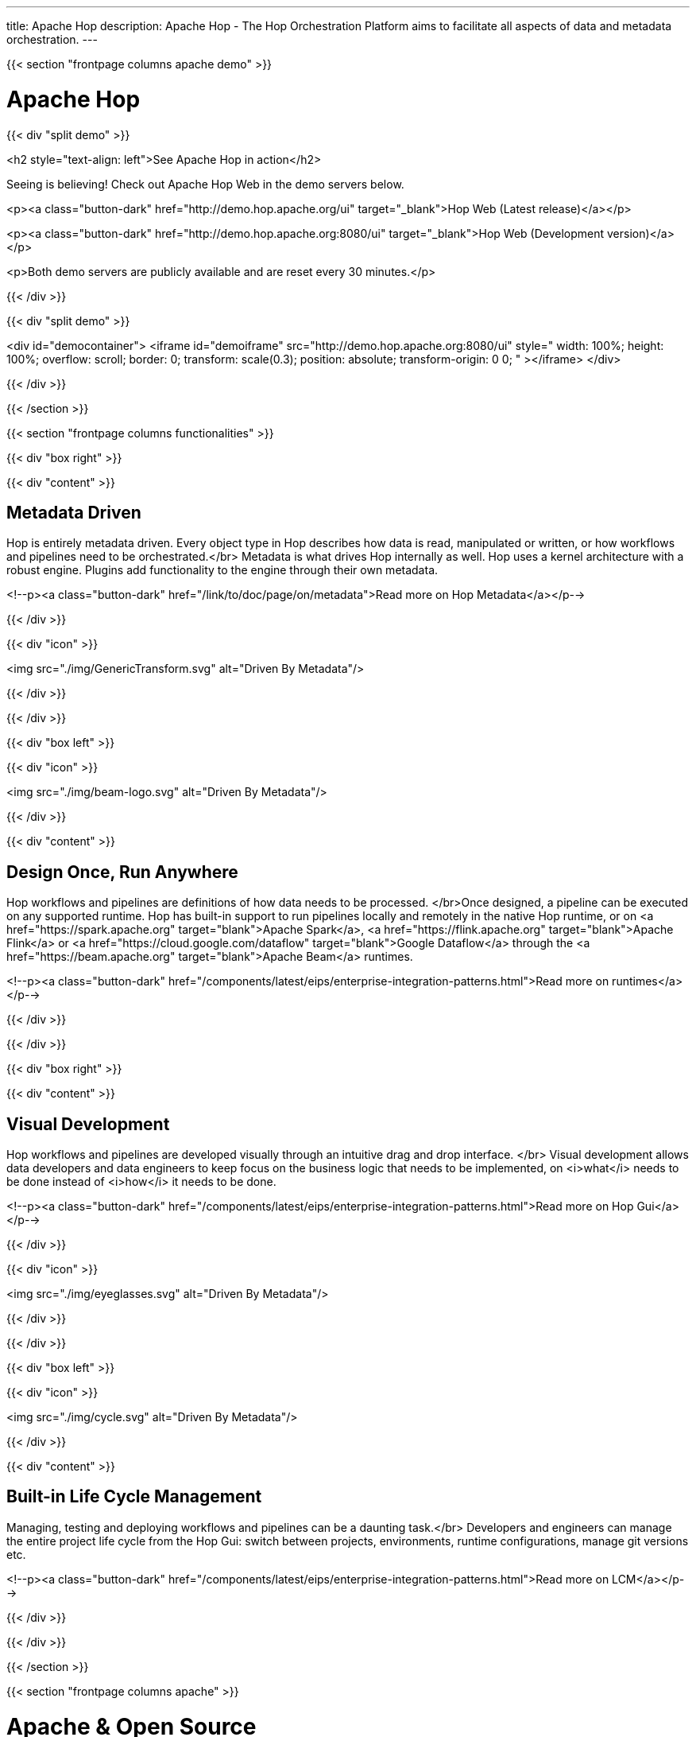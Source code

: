 ---
title: Apache Hop
description: Apache Hop - The Hop Orchestration Platform aims to facilitate all aspects of data and metadata orchestration.
---

{{< section "frontpage columns apache demo" >}}

# Apache Hop

{{< div "split demo" >}}

<h2 style="text-align: left">See Apache Hop in action</h2>

Seeing is believing! Check out Apache Hop Web in the demo servers below. 

<p><a class="button-dark" href="http://demo.hop.apache.org/ui" target="_blank">Hop Web (Latest release)</a></p>

<p><a class="button-dark" href="http://demo.hop.apache.org:8080/ui" target="_blank">Hop Web (Development version)</a></p>

<p>Both demo servers are publicly available and are reset every 30 minutes.</p>

{{< /div >}}

{{< div "split demo" >}}

<div id="democontainer">
<iframe id="demoiframe" src="http://demo.hop.apache.org:8080/ui" style="  width: 100%;
  height: 100%;
  overflow: scroll;
  border: 0;
  transform: scale(0.3);
  position: absolute; 
  transform-origin: 0 0;  "  ></iframe>
</div>

{{< /div >}}

{{< /section >}}







{{< section "frontpage columns functionalities" >}}

{{< div "box right" >}}

{{< div "content" >}}

## Metadata Driven

Hop is entirely metadata driven. Every object type in Hop describes how data is read, manipulated or written, or how workflows and pipelines need to be orchestrated.</br>
Metadata is what drives Hop internally as well. Hop uses a kernel architecture with a robust engine. Plugins add functionality to the engine through their own metadata.

<!--p><a class="button-dark" href="/link/to/doc/page/on/metadata">Read more on Hop Metadata</a></p-->

{{< /div >}}

{{< div "icon" >}}

<img src="./img/GenericTransform.svg" alt="Driven By Metadata"/>

{{< /div >}}

{{< /div >}}


{{< div "box left" >}}

{{< div "icon" >}}

<img src="./img/beam-logo.svg" alt="Driven By Metadata"/>

{{< /div >}}

{{< div "content" >}}

## Design Once, Run Anywhere

Hop workflows and pipelines are definitions of how data needs to be processed. </br>Once designed, a pipeline can be executed on any supported runtime.
Hop has built-in support to run pipelines locally and remotely in the native Hop runtime, or on <a href="https://spark.apache.org" target="blank">Apache Spark</a>, <a href="https://flink.apache.org" target="blank">Apache Flink</a> or <a href="https://cloud.google.com/dataflow" target="blank">Google Dataflow</a> through the <a href="https://beam.apache.org" target="blank">Apache Beam</a> runtimes.

<!--p><a class="button-dark" href="/components/latest/eips/enterprise-integration-patterns.html">Read more on runtimes</a></p-->

{{< /div >}}

{{< /div >}}

{{< div "box right" >}}

{{< div "content" >}}

## Visual Development

Hop workflows and pipelines are developed visually through an intuitive drag and drop interface. </br>
Visual development allows data developers and data engineers to keep focus on the business logic that needs to be implemented, on <i>what</i> needs to be done instead of <i>how</i> it needs to be done.

<!--p><a class="button-dark" href="/components/latest/eips/enterprise-integration-patterns.html">Read more on Hop Gui</a></p-->

{{< /div >}}

{{< div "icon" >}}

<img src="./img/eyeglasses.svg" alt="Driven By Metadata"/>

{{< /div >}}

{{< /div >}}


{{< div "box left" >}}

{{< div "icon" >}}

<img src="./img/cycle.svg" alt="Driven By Metadata"/>

{{< /div >}}

{{< div "content" >}}

## Built-in Life Cycle Management

Managing, testing and deploying workflows and pipelines can be a daunting task.</br>
Developers and engineers can manage the entire project life cycle from the Hop Gui: switch between projects, environments, runtime configurations, manage git versions etc.

<!--p><a class="button-dark" href="/components/latest/eips/enterprise-integration-patterns.html">Read more on LCM</a></p-->

{{< /div >}}

{{< /div >}}


{{< /section >}}

{{< section "frontpage columns apache" >}}

# Apache &amp; Open Source

{{< div "split" >}}
![20 years of Apache Software foundation](/img/apache-20.png)
{{< /div >}}

{{< div "split" >}}

**Hop is your project!**

Hop is an [Apache Software Foundation](https://www.apache.org) project, available under the [Apache v2 license](https://apache.org/licenses/LICENSE-2.0). It's a complete open community, always listening to proposals and comments.

[Sources](./community/sources/), [mailing lists](./community/mailing-list/), [issue tracker](./community/support/): it's fully open, you can access directly.

We also love contributions: don't hesitate to [contribute](./community/contributing/). You can contribute by <a href="https://github.com/apache/hop-website/edit/master/content/_index.md">editing this page</a>!

[Be Involved In The Community](./community/contributing/)

{{< /div >}}

{{< /section >}}




